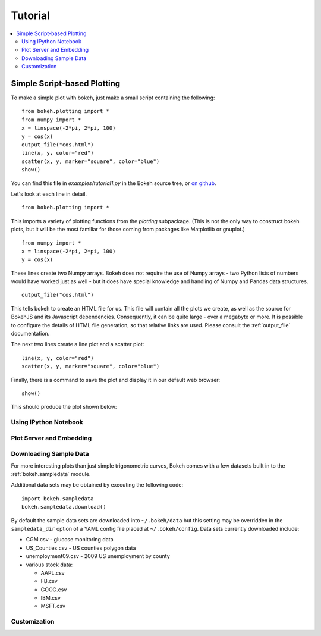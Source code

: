########
Tutorial
########

.. contents::
    :local:
    :depth: 2


Simple Script-based Plotting
============================

To make a simple plot with bokeh, just make a small script containing
the following::

    from bokeh.plotting import *
    from numpy import *
    x = linspace(-2*pi, 2*pi, 100)
    y = cos(x)
    output_file("cos.html")
    line(x, y, color="red")
    scatter(x, y, marker="square", color="blue")
    show()

You can find this file in `examples/tutorial1.py` in the Bokeh source tree,
or `on github <https://github.com/ContinuumIO/Bokeh/blob/master/tutorial/tutorial1.py>`_.

Let's look at each line in detail.
::

    from bokeh.plotting import *

This imports a variety of plotting functions from the `plotting` subpackage.
(This is not the only way to construct bokeh plots, but it will be the most
familiar for those coming from packages like Matplotlib or gnuplot.)
::

    from numpy import *
    x = linspace(-2*pi, 2*pi, 100)
    y = cos(x)

These lines create two Numpy arrays.  Bokeh does not require the use of
Numpy arrays - two Python lists of numbers would have worked just as well -
but it does have special knowledge and handling of Numpy and Pandas data
structures.
::

    output_file("cos.html")

This tells bokeh to create an HTML file for us.  This file will contain
all the plots we create, as well as the source for BokehJS and its
Javascript dependencies.  Consequently, it can be quite large - over
a megabyte or more.  It is possible to configure the details of HTML
file generation, so that relative links are used.  Please consult
the :ref:`output_file` documentation.

The next two lines create a line plot and a scatter plot:
::

    line(x, y, color="red")
    scatter(x, y, marker="square", color="blue")

Finally, there is a command to save the plot and display it in our
default web browser::

    show()

This should produce the plot shown below:

.. image:: images/tutorial1.png



Using IPython Notebook
----------------------


Plot Server and Embedding
-------------------------


Downloading Sample Data
-----------------------

For more interesting plots than just simple trigonometric curves, Bokeh
comes with a few datasets built in to the :ref:`bokeh.sampledata` module.

Additional data sets may be obtained by executing the following code::

    import bokeh.sampledata
    bokeh.sampledata.download()

By default the sample data sets are downloaded into ``~/.bokeh/data`` but this
setting may be overridden in the ``sampledata_dir`` option of a YAML config file
placed at ``~/.bokeh/config``.
Data sets currently downloaded include:

* CGM.csv - glucose monitoring data
* US_Counties.csv - US counties polygon data
* unemployment09.csv - 2009 US unemployment by county
* various stock data:

  - AAPL.csv
  - FB.csv
  - GOOG.csv
  - IBM.csv
  - MSFT.csv



Customization
-------------


